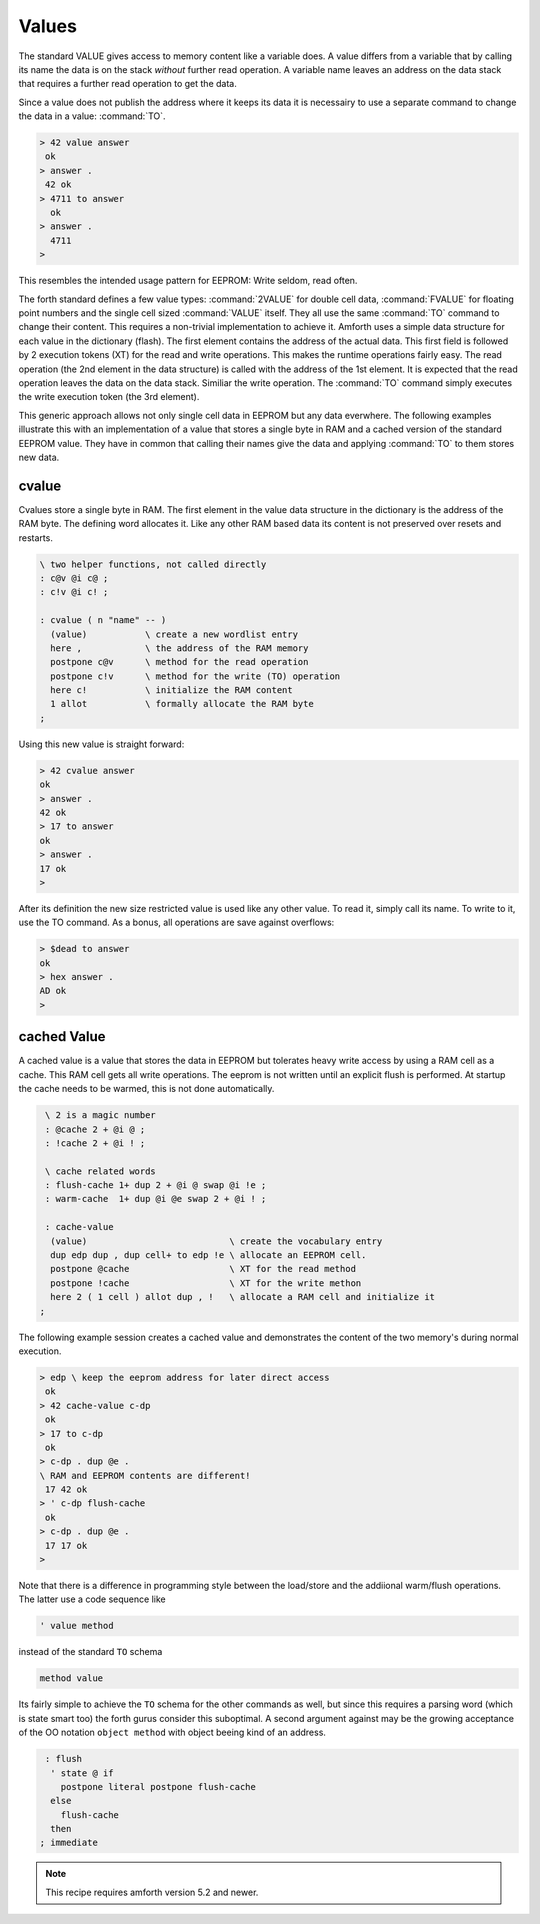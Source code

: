 .. _Values:

======
Values
======

The standard VALUE gives access to memory content like a variable
does. A value differs from a variable that by calling its name
the data is on the stack *without* further read operation. A
variable name leaves an address on the data stack that requires 
a further read operation to get the data. 

Since a value does not publish the address where it keeps its data
it is necessairy to use a separate command to change the data in a 
value: :command:`TO`.

.. code-block:: forth

   > 42 value answer
    ok
   > answer .
    42 ok
   > 4711 to answer
     ok
   > answer .
     4711
   >

This resembles the intended usage pattern for EEPROM: Write
seldom, read often.

The forth standard defines a few value types: :command:`2VALUE` for 
double cell data, :command:`FVALUE` for floating point numbers and 
the single cell sized :command:`VALUE` itself.  They all use the same
:command:`TO` command to change their content. This requires 
a non-trivial implementation to achieve it. Amforth uses a simple data 
structure for each value in the dictionary (flash). The first element contains 
the address of the actual data. This first field is followed by 2 execution 
tokens (XT) for the read and write operations. This makes the runtime operations 
fairly easy. The read operation (the 2nd element in the data structure) is 
called with the address of the 1st element. It is expected that the read 
operation leaves the data on the data stack. Similiar the write operation. 
The :command:`TO` command simply executes the write execution token (the 
3rd element).

This generic approach allows not only single cell data in EEPROM but 
any data everwhere. The following examples illustrate 
this with an implementation of a value that stores a single
byte in RAM and a cached version of the standard EEPROM value. They have
in common that calling their names give the data and applying :command:`TO`
to them stores new data.

cvalue
------

Cvalues store a single byte in RAM. The first element in the
value data structure in the dictionary is the address of the RAM byte.
The defining word allocates it. Like any other RAM based data its
content is not preserved over resets and restarts.

.. code-block:: forth

   \ two helper functions, not called directly
   : c@v @i c@ ;
   : c!v @i c! ;

   : cvalue ( n "name" -- )
     (value)           \ create a new wordlist entry
     here ,            \ the address of the RAM memory
     postpone c@v      \ method for the read operation
     postpone c!v      \ method for the write (TO) operation
     here c!           \ initialize the RAM content
     1 allot           \ formally allocate the RAM byte
   ;


Using this new value is straight forward:

.. code-block:: forth

   > 42 cvalue answer
   ok
   > answer .
   42 ok
   > 17 to answer
   ok
   > answer .
   17 ok
   >

After its definition the new size restricted value is used like
any other value. To read it, simply call its name. To write to it,
use the TO command. As a bonus, all operations are save against
overflows:

.. code-block:: forth

   > $dead to answer
   ok
   > hex answer .
   AD ok
   >

cached Value
------------

A cached value is a value that stores the data in EEPROM but
tolerates heavy write access by using a RAM cell as a cache.
This RAM cell gets all write operations. The eeprom is not written
until an explicit flush is performed. At startup the cache needs 
to be warmed, this is not done automatically.

.. code-block:: forth

   \ 2 is a magic number
   : @cache 2 + @i @ ;
   : !cache 2 + @i ! ;

   \ cache related words
   : flush-cache 1+ dup 2 + @i @ swap @i !e ;
   : warm-cache  1+ dup @i @e swap 2 + @i ! ;

   : cache-value 
    (value)                           \ create the vocabulary entry
    dup edp dup , dup cell+ to edp !e \ allocate an EEPROM cell.
    postpone @cache                   \ XT for the read method
    postpone !cache                   \ XT for the write methon
    here 2 ( 1 cell ) allot dup , !   \ allocate a RAM cell and initialize it
  ;


The following example session creates a cached value and 
demonstrates the content of the two memory's during normal 
execution.

.. code-block:: forth

   > edp \ keep the eeprom address for later direct access
    ok
   > 42 cache-value c-dp
    ok
   > 17 to c-dp
    ok
   > c-dp . dup @e .
   \ RAM and EEPROM contents are different!
    17 42 ok
   > ' c-dp flush-cache
    ok
   > c-dp . dup @e .
    17 17 ok
   >

Note that there is a difference in programming style between 
the load/store and the addiional warm/flush operations. The 
latter use a code sequence like

.. code-block:: forth

  ' value method

instead of the standard ``TO`` schema

.. code-block:: forth

   method value

Its fairly simple to achieve the ``TO`` schema for the other
commands as well, but since this requires a parsing word 
(which is state smart too) the forth gurus consider this suboptimal.
A second argument against may be the growing acceptance of
the OO notation ``object method`` with object beeing kind
of an address.

.. code-block:: forth

   : flush 
    ' state @ if
      postpone literal postpone flush-cache
    else 
      flush-cache
    then
  ; immediate


.. note::

   This recipe requires amforth version 5.2 and newer.

